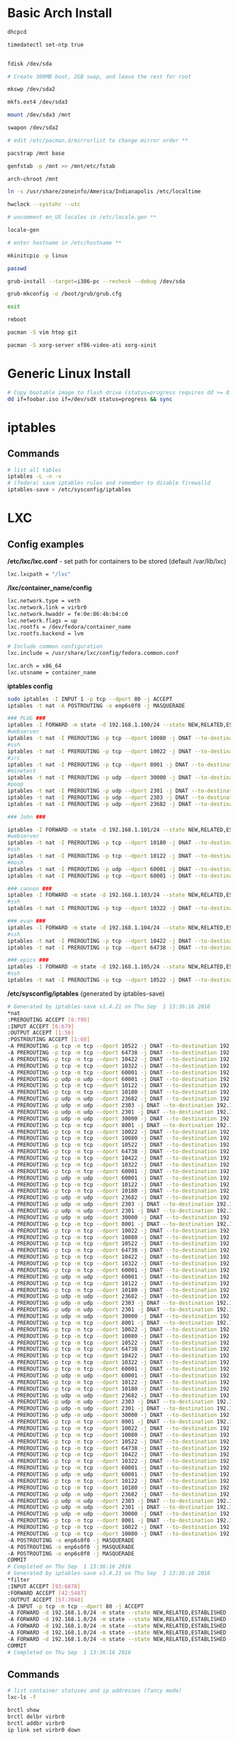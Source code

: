 #+options: ^:nil
* Basic Arch Install
#+begin_src bash
dhcpcd

timedatectl set-ntp true


fdisk /dev/sda 

# Create 300MB boot, 2GB swap, and leave the rest for root

mkswp /dev/sda2

mkfs.ext4 /dev/sda3

mount /dev/sda3 /mnt

swapon /dev/sda2

# edit /etc/pacman.d/mirrorlist to change mirror order **

pacstrap /mnt base

genfstab -p /mnt >> /mnt/etc/fstab

arch-chroot /mnt

ln -s /usr/share/zoneinfo/America/Indianapolis /etc/localtime

hwclock --systohc --utc

# uncomment en_US locales in /etc/locale.gen **

locale-gen

# enter hostname in /etc/hostname **

mkinitcpio -p linux

passwd

grub-install --target=i386-pc --recheck --debug /dev/sda

grub-mkconfig -o /boot/grub/grub.cfg

exit

reboot

pacman -S vim htop git

pacman -S xorg-server xf86-video-ati xorg-xinit
#+end_src

* Generic Linux Install
#+begin_src bash
# Copy bootable image to flash drive (status=progress requires dd >= 8.24)
dd if=foobar.iso if=/dev/sdX status=progress && sync
#+end_src

* iptables
** Commands
#+begin_src bash
# list all tables
iptables -L -n -v
# (fedora) save iptables rules and remember to disable firewalld
iptables-save > /etc/sysconfig/iptables
#+end_src
* LXC
** Config examples
*/etc/lxc/lxc.conf* - set path for containers to be stored (default /var/lib/lxc)
#+begin_src bash
lxc.lxcpath = "/lxc"
#+end_src

*/lxc/container_name/config*
#+begin_src bash
lxc.network.type = veth
lxc.network.link = virbr0
lxc.network.hwaddr = fe:0e:86:4b:b4:c0
lxc.network.flags = up
lxc.rootfs = /dev/fedora/container_name
lxc.rootfs.backend = lvm

# Include common configuration
lxc.include = /usr/share/lxc/config/fedora.common.conf

lxc.arch = x86_64
lxc.utsname = container_name
#+end_src

*iptables config*
#+begin_src bash
sudo iptables -I INPUT 1 -p tcp --dport 80 -j ACCEPT
iptables -t nat -A POSTROUTING -o enp6s0f0 -j MASQUERADE

### PLUG ###
iptables -I FORWARD -m state -d 192.168.1.100/24 --state NEW,RELATED,ESTABLISHED -j ACCEPT
#webserver
iptables -t nat -I PREROUTING -p tcp --dport 10080 -j DNAT --to-destination 192.168.1.100:80
#ssh
iptables -t nat -I PREROUTING -p tcp --dport 10022 -j DNAT --to-destination 192.168.1.100:22
#irc
iptables -t nat -I PREROUTING -p tcp --dport 8001 -j DNAT --to-destination 192.168.1.100:8001
#minetest
iptables -t nat -I PREROUTING -p udp --dport 30000 -j DNAT --to-destination 192.168.1.100:30000
#poop
iptables -t nat -I PREROUTING -p udp --dport 2301 -j DNAT --to-destination 192.168.1.100:2301
iptables -t nat -I PREROUTING -p udp --dport 2303 -j DNAT --to-destination 192.168.1.100:2303
iptables -t nat -I PREROUTING -p udp --dport 23682 -j DNAT --to-destination 192.168.1.100:23682

### John ###

iptables -I FORWARD -m state -d 192.168.1.101/24 --state NEW,RELATED,ESTABLISHED -j ACCEPT
#webserver
iptables -t nat -I PREROUTING -p tcp --dport 10180 -j DNAT --to-destination 192.168.1.101:80
#ssh
iptables -t nat -I PREROUTING -p tcp --dport 10122 -j DNAT --to-destination 192.168.1.101:22
#mosh
iptables -t nat -I PREROUTING -p udp --dport 60001 -j DNAT --to-destination 192.168.1.101:60001
iptables -t nat -I PREROUTING -p tcp --dport 60001 -j DNAT --to-destination 192.168.1.101:60001

### cannon ###
iptables -I FORWARD -m state -d 192.168.1.103/24 --state NEW,RELATED,ESTABLISHED -j ACCEPT
#ssh
iptables -t nat -I PREROUTING -p tcp --dport 10322 -j DNAT --to-destination 192.168.1.103:22

### evan ###
iptables -I FORWARD -m state -d 192.168.1.104/24 --state NEW,RELATED,ESTABLISHED -j ACCEPT
#ssh
iptables -t nat -I PREROUTING -p tcp --dport 10422 -j DNAT --to-destination 192.168.1.104:22
iptables -t nat -I PREROUTING -p tcp --dport 64738 -j DNAT --to-destination 192.168.1.104:64738

### epics ###
iptables -I FORWARD -m state -d 192.168.1.105/24 --state NEW,RELATED,ESTABLISHED -j ACCEPT
#ssh
iptables -t nat -I PREROUTING -p tcp --dport 10522 -j DNAT --to-destination 192.168.1.105:22
#+end_src

*/etc/sysconfig/iptables* (generated by iptables-save)
#+begin_src bash
# Generated by iptables-save v1.4.21 on Thu Sep  1 13:36:16 2016
*nat
:PREROUTING ACCEPT [8:799]
:INPUT ACCEPT [6:679]
:OUTPUT ACCEPT [1:56]
:POSTROUTING ACCEPT [1:60]
-A PREROUTING -p tcp -m tcp --dport 10522 -j DNAT --to-destination 192.168.1.105:22
-A PREROUTING -p tcp -m tcp --dport 64738 -j DNAT --to-destination 192.168.1.104:64738
-A PREROUTING -p tcp -m tcp --dport 10422 -j DNAT --to-destination 192.168.1.104:22
-A PREROUTING -p tcp -m tcp --dport 10322 -j DNAT --to-destination 192.168.1.103:22
-A PREROUTING -p tcp -m tcp --dport 60001 -j DNAT --to-destination 192.168.1.101:60001
-A PREROUTING -p udp -m udp --dport 60001 -j DNAT --to-destination 192.168.1.101:60001
-A PREROUTING -p tcp -m tcp --dport 10122 -j DNAT --to-destination 192.168.1.101:22
-A PREROUTING -p tcp -m tcp --dport 10180 -j DNAT --to-destination 192.168.1.101:80
-A PREROUTING -p udp -m udp --dport 23682 -j DNAT --to-destination 192.168.1.100:23682
-A PREROUTING -p udp -m udp --dport 2303 -j DNAT --to-destination 192.168.1.100:2303
-A PREROUTING -p udp -m udp --dport 2301 -j DNAT --to-destination 192.168.1.100:2301
-A PREROUTING -p udp -m udp --dport 30000 -j DNAT --to-destination 192.168.1.100:30000
-A PREROUTING -p tcp -m tcp --dport 8001 -j DNAT --to-destination 192.168.1.100:8001
-A PREROUTING -p tcp -m tcp --dport 10022 -j DNAT --to-destination 192.168.1.100:22
-A PREROUTING -p tcp -m tcp --dport 10080 -j DNAT --to-destination 192.168.1.100:80
-A PREROUTING -p tcp -m tcp --dport 10522 -j DNAT --to-destination 192.168.1.105:22
-A PREROUTING -p tcp -m tcp --dport 64738 -j DNAT --to-destination 192.168.1.104:64738
-A PREROUTING -p tcp -m tcp --dport 10422 -j DNAT --to-destination 192.168.1.104:22
-A PREROUTING -p tcp -m tcp --dport 10322 -j DNAT --to-destination 192.168.1.103:22
-A PREROUTING -p tcp -m tcp --dport 60001 -j DNAT --to-destination 192.168.1.101:60001
-A PREROUTING -p udp -m udp --dport 60001 -j DNAT --to-destination 192.168.1.101:60001
-A PREROUTING -p tcp -m tcp --dport 10122 -j DNAT --to-destination 192.168.1.101:22
-A PREROUTING -p tcp -m tcp --dport 10180 -j DNAT --to-destination 192.168.1.101:80
-A PREROUTING -p udp -m udp --dport 23682 -j DNAT --to-destination 192.168.1.100:23682
-A PREROUTING -p udp -m udp --dport 2303 -j DNAT --to-destination 192.168.1.100:2303
-A PREROUTING -p udp -m udp --dport 2301 -j DNAT --to-destination 192.168.1.100:2301
-A PREROUTING -p udp -m udp --dport 30000 -j DNAT --to-destination 192.168.1.100:30000
-A PREROUTING -p tcp -m tcp --dport 8001 -j DNAT --to-destination 192.168.1.100:8001
-A PREROUTING -p tcp -m tcp --dport 10022 -j DNAT --to-destination 192.168.1.100:22
-A PREROUTING -p tcp -m tcp --dport 10080 -j DNAT --to-destination 192.168.1.100:80
-A PREROUTING -p tcp -m tcp --dport 10522 -j DNAT --to-destination 192.168.1.105:22
-A PREROUTING -p tcp -m tcp --dport 64738 -j DNAT --to-destination 192.168.1.104:64738
-A PREROUTING -p tcp -m tcp --dport 10422 -j DNAT --to-destination 192.168.1.104:22
-A PREROUTING -p tcp -m tcp --dport 10322 -j DNAT --to-destination 192.168.1.103:22
-A PREROUTING -p tcp -m tcp --dport 60001 -j DNAT --to-destination 192.168.1.101:60001
-A PREROUTING -p udp -m udp --dport 60001 -j DNAT --to-destination 192.168.1.101:60001
-A PREROUTING -p tcp -m tcp --dport 10122 -j DNAT --to-destination 192.168.1.101:22
-A PREROUTING -p tcp -m tcp --dport 10180 -j DNAT --to-destination 192.168.1.101:80
-A PREROUTING -p udp -m udp --dport 23682 -j DNAT --to-destination 192.168.1.100:23682
-A PREROUTING -p udp -m udp --dport 2303 -j DNAT --to-destination 192.168.1.100:2303
-A PREROUTING -p udp -m udp --dport 2301 -j DNAT --to-destination 192.168.1.100:2301
-A PREROUTING -p udp -m udp --dport 30000 -j DNAT --to-destination 192.168.1.100:30000
-A PREROUTING -p tcp -m tcp --dport 8001 -j DNAT --to-destination 192.168.1.100:8001
-A PREROUTING -p tcp -m tcp --dport 10022 -j DNAT --to-destination 192.168.1.100:22
-A PREROUTING -p tcp -m tcp --dport 10080 -j DNAT --to-destination 192.168.1.100:80
-A PREROUTING -p tcp -m tcp --dport 10522 -j DNAT --to-destination 192.168.1.105:22
-A PREROUTING -p tcp -m tcp --dport 64738 -j DNAT --to-destination 192.168.1.104:64738
-A PREROUTING -p tcp -m tcp --dport 10422 -j DNAT --to-destination 192.168.1.104:22
-A PREROUTING -p tcp -m tcp --dport 10322 -j DNAT --to-destination 192.168.1.103:22
-A PREROUTING -p tcp -m tcp --dport 60001 -j DNAT --to-destination 192.168.1.101:60001
-A PREROUTING -p udp -m udp --dport 60001 -j DNAT --to-destination 192.168.1.101:60001
-A PREROUTING -p tcp -m tcp --dport 10122 -j DNAT --to-destination 192.168.1.101:22
-A PREROUTING -p tcp -m tcp --dport 10180 -j DNAT --to-destination 192.168.1.101:80
-A PREROUTING -p udp -m udp --dport 23682 -j DNAT --to-destination 192.168.1.100:23682
-A PREROUTING -p udp -m udp --dport 2303 -j DNAT --to-destination 192.168.1.100:2303
-A PREROUTING -p udp -m udp --dport 2301 -j DNAT --to-destination 192.168.1.100:2301
-A PREROUTING -p udp -m udp --dport 30000 -j DNAT --to-destination 192.168.1.100:30000
-A PREROUTING -p tcp -m tcp --dport 8001 -j DNAT --to-destination 192.168.1.100:8001
-A PREROUTING -p tcp -m tcp --dport 10022 -j DNAT --to-destination 192.168.1.100:22
-A PREROUTING -p tcp -m tcp --dport 10080 -j DNAT --to-destination 192.168.1.100:80
-A PREROUTING -p tcp -m tcp --dport 10522 -j DNAT --to-destination 192.168.1.105:22
-A PREROUTING -p tcp -m tcp --dport 64738 -j DNAT --to-destination 192.168.1.104:64738
-A PREROUTING -p tcp -m tcp --dport 10422 -j DNAT --to-destination 192.168.1.104:22
-A PREROUTING -p tcp -m tcp --dport 10322 -j DNAT --to-destination 192.168.1.103:22
-A PREROUTING -p tcp -m tcp --dport 60001 -j DNAT --to-destination 192.168.1.101:60001
-A PREROUTING -p udp -m udp --dport 60001 -j DNAT --to-destination 192.168.1.101:60001
-A PREROUTING -p tcp -m tcp --dport 10122 -j DNAT --to-destination 192.168.1.101:22
-A PREROUTING -p tcp -m tcp --dport 10180 -j DNAT --to-destination 192.168.1.101:80
-A PREROUTING -p udp -m udp --dport 23682 -j DNAT --to-destination 192.168.1.100:23682
-A PREROUTING -p udp -m udp --dport 2303 -j DNAT --to-destination 192.168.1.100:2303
-A PREROUTING -p udp -m udp --dport 2301 -j DNAT --to-destination 192.168.1.100:2301
-A PREROUTING -p udp -m udp --dport 30000 -j DNAT --to-destination 192.168.1.100:30000
-A PREROUTING -p tcp -m tcp --dport 8001 -j DNAT --to-destination 192.168.1.100:8001
-A PREROUTING -p tcp -m tcp --dport 10022 -j DNAT --to-destination 192.168.1.100:22
-A PREROUTING -p tcp -m tcp --dport 10080 -j DNAT --to-destination 192.168.1.100:80
-A POSTROUTING -o enp6s0f0 -j MASQUERADE
-A POSTROUTING -o enp6s0f0 -j MASQUERADE
-A POSTROUTING -o enp6s0f0 -j MASQUERADE
COMMIT
# Completed on Thu Sep  1 13:36:16 2016
# Generated by iptables-save v1.4.21 on Thu Sep  1 13:36:16 2016
*filter
:INPUT ACCEPT [93:6878]
:FORWARD ACCEPT [42:5487]
:OUTPUT ACCEPT [57:7040]
-A INPUT -p tcp -m tcp --dport 80 -j ACCEPT
-A FORWARD -d 192.168.1.0/24 -m state --state NEW,RELATED,ESTABLISHED -j ACCEPT
-A FORWARD -d 192.168.1.0/24 -m state --state NEW,RELATED,ESTABLISHED -j ACCEPT
-A FORWARD -d 192.168.1.0/24 -m state --state NEW,RELATED,ESTABLISHED -j ACCEPT
-A FORWARD -d 192.168.1.0/24 -m state --state NEW,RELATED,ESTABLISHED -j ACCEPT
-A FORWARD -d 192.168.1.0/24 -m state --state NEW,RELATED,ESTABLISHED -j ACCEPT
COMMIT
# Completed on Thu Sep  1 13:36:16 2016
 
#+end_src
** Commands
#+begin_src bash
# list container statuses and ip addresses (fancy mode)
lxc-ls -f
#+end_src

#+begin_src bash
brctl show
brctl delbr virbr0
brctl addbr virbr0
ip link set virbr0 down
#+end_src

#+begin_src bash
# set libvirtd ip range
virsh net-edit default
virsh -c lxc:/// net-define /etc/libvirt/qemu/networks/default.xml
virsh -c lsc:/// net-start default
virsh -c lsc:/// net-autostart default
#+end_src

* Weechat
#+begin_src bash
# enable notifications for any messages in buffer (works for Android client, too)
/buffer set highlight_regex .\ast{}.*
#+end_src
* MDADM
#+begin_src bash
# check RAID state
cat /proc/mdstat  # look for failure, (F), after the drive name: sda1[0](F)

# simulate a failed drive
mdadm --manage --set-faulty /dev/md/pv00 /dev/sda1

# remove faulty state by removing and readding
mdadm --remove /dev/md/pv00 /dev/sda1
mdadm --add /dev/md/pv00 /dev/sda1
#+end_src


* Auto FS
Auto FS + SSHFS allows the system to mount ssh filesystems on access and then automatically unmount after a certain timeout.  The necessary tools are *autofs* and *sshfs*.

*/etc/auto.master* or */etc/auto.master.d/foobar.autofs* or */etc/autofs/auto.master*
#+begin_src bash
# mounts all the entries listed in /etc/auto.sshfs in /mnt/ with the given options
# add the --verbose option here to debug mounting issues
# set --timeout to control when sshfs mount is automatically unmounted
/mnt /etc/auto.sshfs --timeout=180 --ghost
#+end_src

*/etc/auto.sshfs*
#+begin_src bash
# make a mount to be used by auto.master
foobar -fstype=fuse,rw,IdentityFile=/home/evan/.ssh/foobar,port=22,allow_other :sshfs\#foo@example.org\:
#+end_src

AutoFS runs as root, so ensure that the host fingerprint has been added to */root/.ssh/known_hosts*.  You can add this easily by attempting to ssh login to foo@example.org from root.
#+begin_src bash
su -
ssh foo@example.org
# enter yes
#+end_src
